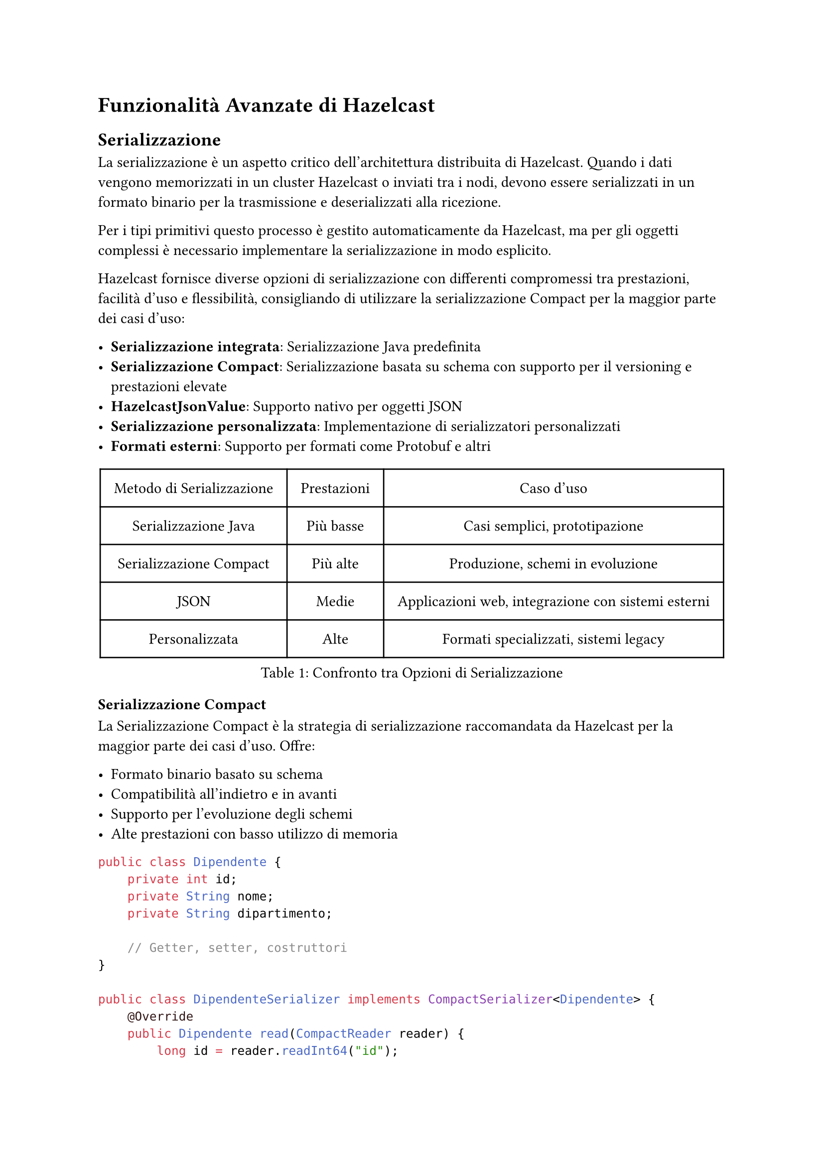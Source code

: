 = Funzionalità Avanzate di Hazelcast

== Serializzazione

La serializzazione è un aspetto critico dell'architettura distribuita di Hazelcast. Quando i dati vengono memorizzati in un cluster Hazelcast o inviati tra i nodi, devono essere serializzati in un formato binario per la trasmissione e deserializzati alla ricezione.

Per i tipi primitivi questo processo è gestito automaticamente da Hazelcast, ma per gli oggetti complessi è necessario implementare la serializzazione in modo esplicito.

Hazelcast fornisce diverse opzioni di serializzazione con differenti compromessi tra prestazioni, facilità d'uso e flessibilità, consigliando di utilizzare la serializzazione Compact per la maggior parte dei casi d'uso:

- *Serializzazione integrata*: Serializzazione Java predefinita
- *Serializzazione Compact*: Serializzazione basata su schema con supporto per il versioning e prestazioni elevate
- *HazelcastJsonValue*: Supporto nativo per oggetti JSON
- *Serializzazione personalizzata*: Implementazione di serializzatori personalizzati
- *Formati esterni*: Supporto per formati come Protobuf e altri

#figure(
  table(
    columns: (auto, auto, auto),
    align: center + horizon,
    inset: 10pt,
    table.header([Metodo di Serializzazione], [Prestazioni], [Caso d'uso]),
    [Serializzazione Java], [Più basse], [Casi semplici, prototipazione],
    [Serializzazione Compact], [Più alte], [Produzione, schemi in evoluzione],
    [JSON], [Medie], [Applicazioni web, integrazione con sistemi esterni],
    [Personalizzata], [Alte], [Formati specializzati, sistemi legacy],
  ),
  caption: [Confronto tra Opzioni di Serializzazione],
)

=== Serializzazione Compact

La Serializzazione Compact è la strategia di serializzazione raccomandata da Hazelcast per la maggior parte dei casi d'uso. Offre:

- Formato binario basato su schema
- Compatibilità all'indietro e in avanti
- Supporto per l'evoluzione degli schemi
- Alte prestazioni con basso utilizzo di memoria

```java
public class Dipendente {
    private int id;
    private String nome;
    private String dipartimento;

    // Getter, setter, costruttori
}

public class DipendenteSerializer implements CompactSerializer<Dipendente> {
    @Override
    public Dipendente read(CompactReader reader) {
        long id = reader.readInt64("id");
        String nome = reader.readString("nome");
        String dipartimento = reader.readString("dipartimento");
        return new Dipendente(id, nome, dipartimento);
    }

    @Override
    public void write(CompactWriter writer, Dipendente dipendente) {
        writer.writeInt64("id", dipendente.getId());
        writer.writeString("nome", dipendente.getNome());
        writer.writeString("dipartimento", dipendente.getDipartimento());
    }

    @Override
    public Class<Dipendente> getCompactClass() {
        return Dipendente.class;
    }

    @Override
    public String getTypeName() {
        return "dipendente";
    }
}
```

La serializzazione Compact funziona con un registro degli schemi che viene mantenuto in tutto il cluster. Quando viene introdotta una nuova versione di classe, Hazelcast gestisce automaticamente la compatibilità.

=== HazelcastJsonValue

Per scenari in cui JSON è il formato preferito, Hazelcast fornisce la classe `HazelcastJsonValue`:

```java
Map<String, HazelcastJsonValue> clienti = hz.getMap("clienti");
String json = "{ \"nome\": \"Giovanni\", \"età\": 35 }";
HazelcastJsonValue jsonValue = new HazelcastJsonValue(json);
clienti.put("cliente1", jsonValue);
```

Vantaggi di `HazelcastJsonValue`:
- Nessuna deserializzazione quando viene utilizzato come chiave o valore di una mappa
- Interrogazioni efficienti con predicati
- Facile integrazione con applicazioni web
- Supporto nativo JSON nelle query SQL

== Ascolto degli Eventi

Hazelcast fornisce un sistema di eventi completo che consente alle applicazioni di reagire a vari cambiamenti nello stato del cluster e nei dati. I listener di eventi permettono di costruire applicazioni reattive che rispondono ai cambiamenti in tempo reale.

=== Eventi del Cluster

Gli eventi del cluster forniscono notifiche sui cambiamenti di appartenenza nel cluster:

```java
hazelcastInstance.getCluster().addMembershipListener(new MembershipListener() {
    @Override
    public void memberAdded(MembershipEvent event) {
        System.out.println("Membro aggiunto: " + event.getMember());
    }

    @Override
    public void memberRemoved(MembershipEvent event) {
        System.out.println("Membro rimosso: " + event.getMember());
    }
});
```

È possibile anche ascoltare i cambiamenti di stato del cluster:

```java
hazelcastInstance.getCluster().addClusterStateListener(event -> {
    System.out.println("Stato del cluster cambiato in: " + event.getNewState());
});
```

=== Listener di Eventi per Client Hazelcast

Gli eventi specifici dei client permettono di tracciare connessioni e disconnessioni dei client:

```java
ClientService clientService = hazelcastInstance.getClientService();
clientService.addClientListener(new ClientListener() {
    @Override
    public void clientConnected(Client client) {
        System.out.println("Client connesso: " + client.getUuid());
    }

    @Override
    public void clientDisconnected(Client client) {
        System.out.println("Client disconnesso: " + client.getUuid());
    }
});
```

=== Eventi degli Oggetti Distribuiti

Le strutture dati distribuite di Hazelcast emettono vari eventi che puoi ascoltare ad esempio:

*Eventi delle Mappe:*
```java
IMap<String, String> mappa = hazelcastInstance.getMap("miaMappa");
mappa.addEntryListener(new EntryAddedListener<String, String>() {
    @Override
    public void entryAdded(EntryEvent<String, String> event) {
        System.out.println("Elemento aggiunto: " + event.getKey() + " -> " + event.getValue());
    }
}, true); // true per includere il valore
```

È possibile anche filtrare gli eventi utilizzando i predicati (disponibile solo per le mappe):

```java
mappa.addEntryListener(entryListener,
    Predicates.sql("età > 30"), true);
```

*Eventi delle Code:*
```java
IQueue<String> coda = hazelcastInstance.getQueue("miaCoda");
coda.addItemListener(new ItemListener<String>() {
    @Override
    public void itemAdded(ItemEvent<String> item) {
        System.out.println("Elemento aggiunto: " + item.getItem());
    }
    @Override
    public void itemRemoved(ItemEvent<String> item) {
        System.out.println("Elemento rimosso: " + item.getItem());
    }
}, true);
```

== Funzionalità di Sicurezza

Hazelcast fornisce un framework di sicurezza completo per proteggere i tuoi dati e controllare l'accesso al cluster nella versione Enterprise.

=== Autenticazione e Autorizzazione

Sono supportati molteplici meccanismi di autenticazione:

```java
Config config = new Config();
SecurityConfig securityConfig = config.getSecurityConfig();

// Abilitare la sicurezza
securityConfig.setEnabled(true);

// Configurare l'autenticazione
securityConfig.setMemberAuthenticationConfig(
    new RealmConfig().setJaasAuthenticationConfig(
        new JaasAuthenticationConfig().setLoginModuleConfigs(
            List.of(new LoginModuleConfig("com.esempio.MyLoginModule", LoginModuleUsage.REQUIRED))
        )
    )
);
```

L'autorizzazione dei client può essere implementata con i permessi:

```java
// Configurazione dei permessi
securityConfig.setClientPermissionConfigs(
    List.of(
        new PermissionConfig(PermissionType.MAP, "clienti", "*"),
        new PermissionConfig(PermissionType.QUEUE, "ordini", "create,read")
    )
);
```

=== Crittografia e TLS/SSL

Comunicazione sicura tra i membri del cluster e i client:

```java
SSLConfig sslConfig = new SSLConfig();
sslConfig.setEnabled(true)
         .setFactoryClassName("com.hazelcast.nio.ssl.BasicSSLContextFactory")
         .setProperty("keyStore", "/path/to/keystore.jks")
         .setProperty("keyStorePassword", "password")
         .setProperty("trustStore", "/path/to/truststore.jks")
         .setProperty("trustStorePassword", "password");

config.getNetworkConfig().setSSLConfig(sslConfig);
```

Per ambienti in cui TLS/SSL non è disponibile, è possibile configurare la crittografia simmetrica.

=== Interceptor di Sicurezza

Implementa logica di sicurezza personalizzata con gli interceptor:

```java
public class MioSecurityInterceptor implements SecurityInterceptor {
    @Override
    public void interceptRequest(Request request) {
        // Implementare logica di sicurezza personalizzata
        if (!isAuthorized(request)) {
            throw new AccessControlException("Accesso non autorizzato");
        }
    }

    @Override
    public void interceptResponse(Response response) {
        // Elaborare la risposta se necessario
    }
}
```

=== Logging di Audit

Traccia eventi relativi alla sicurezza:

```java
config.setProperty("hazelcast.security.audit.enabled", "true");
config.setProperty("hazelcast.security.audit.log.frequency", "10");
```

== Monitoraggio e Management Center

Il Management Center è uno strumento web per il monitoraggio e la gestione dei cluster Hazelcast, che offre:

- Metriche e statistiche in tempo reale
- Visualizzazione della topologia del cluster
- Ispezione delle strutture dati
- Esecuzione e ottimizzazione delle query
- Gestione della sicurezza
- Configurazione del cluster

Oltre a queste funzionalità è possibile anche configurare avvisi e notifiche per condizioni critiche, creare script di monitoraggio personalizzati e integrare il Management Center con strumenti esterni come Prometheus.

Un aspetto però importante da notare è che il Management Center della versione gratuita supporta fino a un massimo di 3 member per cluster.

/*
=== Opzioni di Deployment

Il Management Center può essere distribuito in diversi modi:

```bash
# Deployment con Docker
docker run -p 8080:8080 hazelcast/management-center

# JAR standalone
java -jar hazelcast-management-center-5.3.1.jar
```


=== Integrazione con il Cluster

Connetti il tuo cluster Hazelcast al Management Center:

```java
Config config = new Config();
ManagementCenterConfig mcConfig = config.getManagementCenterConfig();
mcConfig.setEnabled(true);
mcConfig.setUrl("http://localhost:8080/hazelcast-mancenter");
```
*/
/*
=== Monitoraggio Avanzato

Configura il monitoraggio JMX per l'integrazione con strumenti esterni:

```java
config.setProperty("hazelcast.jmx", "true");
```

Raccolta di metriche personalizzate:

```java
MetricsRegistry metricsRegistry = hazelcastInstance.getMetricsRegistry();
metricsRegistry.registerStaticMetrics(new MieMetriche(), "app.miemetriche");
```

=== Avvisi e Notifiche

Configura avvisi per condizioni critiche:

```java
AlertConfig alertConfig = new AlertConfig();
alertConfig.setName("UsoElevatoMemoria")
           .setMetric("memory.usedPercentage")
           .setThreshold(80)
           .setComparison(Comparison.GREATER_THAN)
           .setEnabled(true);

mcConfig.addAlertConfig(alertConfig);
```

=== API Script di Monitoraggio

Crea script di monitoraggio personalizzati:

```javascript
var map = instance.getMap("clienti");
var size = map.size();
print("Dimensione mappa clienti: " + size);

if (size > 10000) {
  sendEmail("admin@esempio.com", "Avviso dimensione mappa", "La mappa clienti ha superato 10K elementi");
}
```
*/

// == Pattern di Deployment nel Cloud

// Hazelcast offre opzioni di deployment flessibili per ambienti cloud.

// === Integrazione con Kubernetes

// Distribuisci Hazelcast su Kubernetes con auto-discovery:

// ```yaml
// apiVersion: hazelcast.com/v1alpha1
// kind: Hazelcast
// metadata:
//   name: hz-cluster
// spec:
//   clusterSize: 3
//   repository: hazelcast/hazelcast
//   version: "5.3.1"
//   resources:
//     requests:
//       memory: 1Gi
//       cpu: 500m
//     limits:
//       memory: 2Gi
// ```

// Abilita il plugin Kubernetes:

// ```java
// Config config = new Config();
// config.getNetworkConfig().getJoin().getMulticastConfig().setEnabled(false);
// config.getNetworkConfig().getJoin().getKubernetesConfig()
//       .setEnabled(true)
//       .setProperty("namespace", "default")
//       .setProperty("service-name", "hz-service");
// ```

// === Pattern Cloud-Native

// Implementa il pattern sidecar per applicazioni cloud-native:

// ```yaml
// apiVersion: apps/v1
// kind: Deployment
// metadata:
//   name: mia-applicazione
// spec:
//   replicas: 3
//   template:
//     spec:
//       containers:
//       - name: applicazione
//         image: myapp:latest
//       - name: hazelcast
//         image: hazelcast/hazelcast:5.3.1
//         ports:
//         - containerPort: 5701
// ```

// === Deployment Multi-Regione

// Configura la replica WAN per cluster multi-regione:

// ```java
// Config config = new Config();
// WanReplicationConfig wanConfig = new WanReplicationConfig();
// wanConfig.setName("londra-a-newyork");

// WanBatchPublisherConfig publisherConfig = new WanBatchPublisherConfig();
// publisherConfig.setClusterName("newyork-cluster")
//                .setTargetEndpoints("10.28.10.1:5701,10.28.10.2:5701");

// wanConfig.addWanPublisherConfig(publisherConfig);
// config.addWanReplicationConfig(wanConfig);

// // Collega la mappa alla replica WAN
// config.getMapConfig("clienti")
//       .setWanReplicationRef(new WanReplicationRef("londra-a-newyork"));
// ```

// === Integrazione Serverless

// Usa i client Hazelcast nelle funzioni serverless:

// ```java
// public class LambdaHandler implements RequestHandler<APIGatewayProxyRequestEvent, APIGatewayProxyResponseEvent> {
//     private static HazelcastInstance hz;

//     static {
//         ClientConfig config = new ClientConfig();
//         config.getNetworkConfig().addAddress("hz-cluster.internal:5701");
//         hz = HazelcastClient.newHazelcastClient(config);
//     }

//     @Override
//     public APIGatewayProxyResponseEvent handleRequest(APIGatewayProxyRequestEvent input, Context context) {
//         IMap<String, Cliente> clienti = hz.getMap("clienti");
//         // Elabora la richiesta usando Hazelcast
//         return new APIGatewayProxyResponseEvent().withStatusCode(200);
//     }
// }
// ```

== Test delle Applicazioni

L'esecuzione di test ed esperimenti in ambienti distribuiti rappresenta una sfida significativa, in particolare per quanto riguarda la sincronizzazione di stati degradati con operazioni sui dati. Hazelcast offre diversi strumenti e approcci per facilitare la gestione di tali sfide:

- *Unit Testing*: Test di componenti in isolamento.
- *Integration Testing*: Test con un'istanza Hazelcast reale.
- *Framework di Test per Job*: Specializzato per il test di job Jet.
- *Hazelcast Simulator*: Test di performance e stress.

=== Test dei Job

Hazelcast Jet include un framework di testing specificamente progettato per validare i job di elaborazione, per utilizzarlo basta estendere la classe `JetTestSupport` che fornisce metodi utili per la creazione del cluster, gestione dei job e verifica dei risultati.

```java
class MainTest extends JetTestSupport {

    @AfterEach
    public void after() {
        Hazelcast.shutdownAll();
    }

    @Test
    public void testBase() {
        HazelcastInstance instance1 = createHazelcastInstance();
        HazelcastInstance instance2 = createHazelcastInstance();

        assertClusterSize(2, instance1, instance2);

        Pipeline p = Pipeline.create();
        p.readFrom(TestSources.items(1, 2, 3, 4))
        .writeTo(Sinks.logger());

        instance1.getJet().newJob(p).join();
    }
}
```

=== Hazelcast Simulator: Strumento Avanzato per il Testing

Hazelcast Simulator è una piattaforma di testing progettata per valutare in modo rigoroso le prestazioni e l'affidabilità di Hazelcast. Pensato per ambienti di produzione, consente di eseguire test complessi con una configurazione personalizzabile e un elevato livello di automazione, ed è lo strumento utilizzato da Hazelcast stesso per testare le nuove versioni del prodotto.

Tipologie di test supportate:
- *Test di Performance*: Misurazione dettagliata di throughput, latenza, e capacità di scalabilità in vari scenari di carico.
- *Test di Stress*: Valutazione della robustezza del sistema spingendo le risorse oltre i limiti operativi per identificare possibili colli di bottiglia.
- *Test di Stabilità*: Esecuzione di carichi prolungati per analizzare la tenuta nel tempo, l'efficienza nella gestione delle risorse e la prevenzione di memory leak.
- *Test di Scenari di Fallimento (Fault Injection)*: Simulazione di guasti a livello di rete, hardware o software per verificare le capacità di failover e la resilienza dell'infrastruttura.

Caratteristiche tecniche principali:
- *Generazione di Carico Realistico*: Implementazione di modelli di traffico complessi e scenari di workload personalizzati per riprodurre condizioni operative reali.
- *Iniezione di Guasti Controllata*: Integrazione di meccanismi per introdurre errori sistematici e casuali al fine di testare le strategie di recupero e tolleranza ai guasti.
- *Raccolta di Statistiche Avanzate*: Monitoraggio continuo di KPI critici come tempi di risposta, utilizzo delle risorse, throughput e latenza, con report dettagliati per l'analisi delle prestazioni.
- *Automazione del Ciclo di Test*: Framework per l'esecuzione automatizzata di test su larga scala, con possibilità di integrazione in pipeline CI/CD per il testing continuo.

Esempio di test:

```java
public class MapStressTest extends HazelcastTest {
    private IMap<Integer, String> mappa;

    @Setup
    public void setup() {
        mappa = targetInstance.getMap("mappaStress");
    }

    @TimeStep(prob = 0.5)
    public void put(ThreadState state) {
        int chiave = state.randomInt(10_000);
        mappa.put(chiave, "valore-" + chiave);
    }

    @TimeStep(prob = 0.5)
    public void get(ThreadState state) {
        int chiave = state.randomInt(10_000);
        mappa.get(chiave);
    }

    public class ThreadState extends BaseThreadState {
        // Stato locale del thread qui
    }
}
```

Il Simulator fornisce report dettagliati e metriche di performance dopo il completamento del test.

== Commenti

Hazelcast offre una serie di funzionalità avanzate che lo rendono idoneo per applicazioni distribuite complesse. La serializzazione efficiente, il sistema di eventi reattivo, le robuste capacità di sicurezza e il potente Management Center sono solo alcune delle caratteristiche che distinguono Hazelcast nel panorama delle tecnologie in-memory. È inoltre possibile utilizzare Hazelcast senza la limitazione di 3 nodi massimi nel caso in cui non sia necessario il Management Center, ma solamente la piattaforma stessa.
